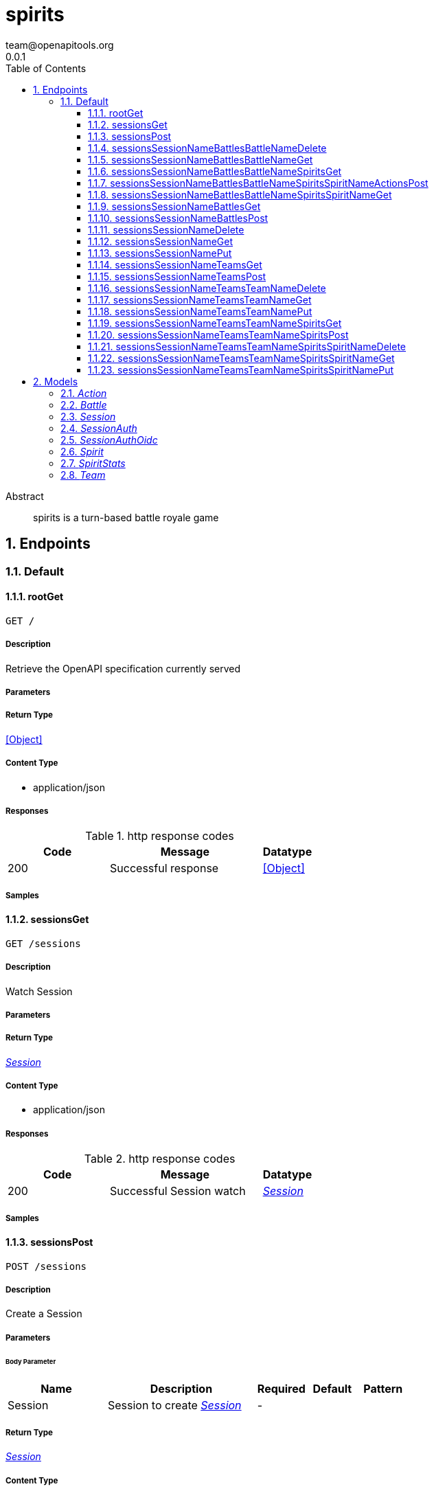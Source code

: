 = spirits
team@openapitools.org
0.0.1
:toc: left
:numbered:
:toclevels: 3
:source-highlighter: highlightjs
:keywords: openapi, rest, spirits
:specDir: 
:snippetDir: 
:generator-template: v1 2019-12-20
:info-url: https://openapi-generator.tech
:app-name: spirits

[abstract]
.Abstract
spirits is a turn-based battle royale game


// markup not found, no include::{specDir}intro.adoc[opts=optional]



== Endpoints


[.Default]
=== Default


[.rootGet]
==== rootGet

`GET /`



===== Description

Retrieve the OpenAPI specification currently served


// markup not found, no include::{specDir}GET/spec.adoc[opts=optional]



===== Parameters







===== Return Type


<<Object>>


===== Content Type

* application/json

===== Responses

.http response codes
[cols="2,3,1"]
|===
| Code | Message | Datatype


| 200
| Successful response
|  <<Object>>

|===

===== Samples


// markup not found, no include::{snippetDir}GET/http-request.adoc[opts=optional]


// markup not found, no include::{snippetDir}GET/http-response.adoc[opts=optional]



// file not found, no * wiremock data link :GET/GET.json[]


ifdef::internal-generation[]
===== Implementation

// markup not found, no include::{specDir}GET/implementation.adoc[opts=optional]


endif::internal-generation[]


[.sessionsGet]
==== sessionsGet

`GET /sessions`



===== Description

Watch Session


// markup not found, no include::{specDir}sessions/GET/spec.adoc[opts=optional]



===== Parameters







===== Return Type

<<Session>>


===== Content Type

* application/json

===== Responses

.http response codes
[cols="2,3,1"]
|===
| Code | Message | Datatype


| 200
| Successful Session watch
|  <<Session>>

|===

===== Samples


// markup not found, no include::{snippetDir}sessions/GET/http-request.adoc[opts=optional]


// markup not found, no include::{snippetDir}sessions/GET/http-response.adoc[opts=optional]



// file not found, no * wiremock data link :sessions/GET/GET.json[]


ifdef::internal-generation[]
===== Implementation

// markup not found, no include::{specDir}sessions/GET/implementation.adoc[opts=optional]


endif::internal-generation[]


[.sessionsPost]
==== sessionsPost

`POST /sessions`



===== Description

Create a Session


// markup not found, no include::{specDir}sessions/POST/spec.adoc[opts=optional]



===== Parameters


====== Body Parameter

[cols="2,3,1,1,1"]
|===
|Name| Description| Required| Default| Pattern

| Session
| Session to create <<Session>>
| -
| 
| 

|===





===== Return Type

<<Session>>


===== Content Type

* application/json

===== Responses

.http response codes
[cols="2,3,1"]
|===
| Code | Message | Datatype


| 201
| Successful Session create
|  <<Session>>

|===

===== Samples


// markup not found, no include::{snippetDir}sessions/POST/http-request.adoc[opts=optional]


// markup not found, no include::{snippetDir}sessions/POST/http-response.adoc[opts=optional]



// file not found, no * wiremock data link :sessions/POST/POST.json[]


ifdef::internal-generation[]
===== Implementation

// markup not found, no include::{specDir}sessions/POST/implementation.adoc[opts=optional]


endif::internal-generation[]


[.sessionsSessionNameBattlesBattleNameDelete]
==== sessionsSessionNameBattlesBattleNameDelete

`DELETE /sessions/{sessionName}/battles/{battleName}`



===== Description

Watch Battle


// markup not found, no include::{specDir}sessions/\{sessionName\}/battles/\{battleName\}/DELETE/spec.adoc[opts=optional]



===== Parameters

====== Path Parameters

[cols="2,3,1,1,1"]
|===
|Name| Description| Required| Default| Pattern

| sessionName
| Battle name 
| X
| null
| 

| battleName
| Battle name 
| X
| null
| 

|===






===== Return Type

<<Battle>>


===== Content Type

* application/json

===== Responses

.http response codes
[cols="2,3,1"]
|===
| Code | Message | Datatype


| 200
| Successful Battle delete
|  <<Battle>>

|===

===== Samples


// markup not found, no include::{snippetDir}sessions/\{sessionName\}/battles/\{battleName\}/DELETE/http-request.adoc[opts=optional]


// markup not found, no include::{snippetDir}sessions/\{sessionName\}/battles/\{battleName\}/DELETE/http-response.adoc[opts=optional]



// file not found, no * wiremock data link :sessions/{sessionName}/battles/{battleName}/DELETE/DELETE.json[]


ifdef::internal-generation[]
===== Implementation

// markup not found, no include::{specDir}sessions/\{sessionName\}/battles/\{battleName\}/DELETE/implementation.adoc[opts=optional]


endif::internal-generation[]


[.sessionsSessionNameBattlesBattleNameGet]
==== sessionsSessionNameBattlesBattleNameGet

`GET /sessions/{sessionName}/battles/{battleName}`



===== Description

Watch Battle


// markup not found, no include::{specDir}sessions/\{sessionName\}/battles/\{battleName\}/GET/spec.adoc[opts=optional]



===== Parameters

====== Path Parameters

[cols="2,3,1,1,1"]
|===
|Name| Description| Required| Default| Pattern

| sessionName
| Battle name 
| X
| null
| 

| battleName
| Battle name 
| X
| null
| 

|===






===== Return Type

<<Battle>>


===== Content Type

* application/json

===== Responses

.http response codes
[cols="2,3,1"]
|===
| Code | Message | Datatype


| 200
| Successful Battle watch
|  <<Battle>>

|===

===== Samples


// markup not found, no include::{snippetDir}sessions/\{sessionName\}/battles/\{battleName\}/GET/http-request.adoc[opts=optional]


// markup not found, no include::{snippetDir}sessions/\{sessionName\}/battles/\{battleName\}/GET/http-response.adoc[opts=optional]



// file not found, no * wiremock data link :sessions/{sessionName}/battles/{battleName}/GET/GET.json[]


ifdef::internal-generation[]
===== Implementation

// markup not found, no include::{specDir}sessions/\{sessionName\}/battles/\{battleName\}/GET/implementation.adoc[opts=optional]


endif::internal-generation[]


[.sessionsSessionNameBattlesBattleNameSpiritsGet]
==== sessionsSessionNameBattlesBattleNameSpiritsGet

`GET /sessions/{sessionName}/battles/{battleName}/spirits`



===== Description

Watch Spirit


// markup not found, no include::{specDir}sessions/\{sessionName\}/battles/\{battleName\}/spirits/GET/spec.adoc[opts=optional]



===== Parameters

====== Path Parameters

[cols="2,3,1,1,1"]
|===
|Name| Description| Required| Default| Pattern

| sessionName
| Spirit name 
| X
| null
| 

| battleName
| Spirit name 
| X
| null
| 

|===






===== Return Type

<<Spirit>>


===== Content Type

* application/json

===== Responses

.http response codes
[cols="2,3,1"]
|===
| Code | Message | Datatype


| 200
| Successful Spirit watch
|  <<Spirit>>

|===

===== Samples


// markup not found, no include::{snippetDir}sessions/\{sessionName\}/battles/\{battleName\}/spirits/GET/http-request.adoc[opts=optional]


// markup not found, no include::{snippetDir}sessions/\{sessionName\}/battles/\{battleName\}/spirits/GET/http-response.adoc[opts=optional]



// file not found, no * wiremock data link :sessions/{sessionName}/battles/{battleName}/spirits/GET/GET.json[]


ifdef::internal-generation[]
===== Implementation

// markup not found, no include::{specDir}sessions/\{sessionName\}/battles/\{battleName\}/spirits/GET/implementation.adoc[opts=optional]


endif::internal-generation[]


[.sessionsSessionNameBattlesBattleNameSpiritsSpiritNameActionsPost]
==== sessionsSessionNameBattlesBattleNameSpiritsSpiritNameActionsPost

`POST /sessions/{sessionName}/battles/{battleName}/spirits/{spiritName}/actions`



===== Description

Create a Action


// markup not found, no include::{specDir}sessions/\{sessionName\}/battles/\{battleName\}/spirits/\{spiritName\}/actions/POST/spec.adoc[opts=optional]



===== Parameters

====== Path Parameters

[cols="2,3,1,1,1"]
|===
|Name| Description| Required| Default| Pattern

| sessionName
| Action name 
| X
| null
| 

| battleName
| Action name 
| X
| null
| 

| spiritName
| Action name 
| X
| null
| 

|===

====== Body Parameter

[cols="2,3,1,1,1"]
|===
|Name| Description| Required| Default| Pattern

| Action
| Action to create <<Action>>
| -
| 
| 

|===





===== Return Type

<<Action>>


===== Content Type

* application/json

===== Responses

.http response codes
[cols="2,3,1"]
|===
| Code | Message | Datatype


| 201
| Successful Action create
|  <<Action>>

|===

===== Samples


// markup not found, no include::{snippetDir}sessions/\{sessionName\}/battles/\{battleName\}/spirits/\{spiritName\}/actions/POST/http-request.adoc[opts=optional]


// markup not found, no include::{snippetDir}sessions/\{sessionName\}/battles/\{battleName\}/spirits/\{spiritName\}/actions/POST/http-response.adoc[opts=optional]



// file not found, no * wiremock data link :sessions/{sessionName}/battles/{battleName}/spirits/{spiritName}/actions/POST/POST.json[]


ifdef::internal-generation[]
===== Implementation

// markup not found, no include::{specDir}sessions/\{sessionName\}/battles/\{battleName\}/spirits/\{spiritName\}/actions/POST/implementation.adoc[opts=optional]


endif::internal-generation[]


[.sessionsSessionNameBattlesBattleNameSpiritsSpiritNameGet]
==== sessionsSessionNameBattlesBattleNameSpiritsSpiritNameGet

`GET /sessions/{sessionName}/battles/{battleName}/spirits/{spiritName}`



===== Description

Watch Spirit


// markup not found, no include::{specDir}sessions/\{sessionName\}/battles/\{battleName\}/spirits/\{spiritName\}/GET/spec.adoc[opts=optional]



===== Parameters

====== Path Parameters

[cols="2,3,1,1,1"]
|===
|Name| Description| Required| Default| Pattern

| sessionName
| Spirit name 
| X
| null
| 

| battleName
| Spirit name 
| X
| null
| 

| spiritName
| Spirit name 
| X
| null
| 

|===






===== Return Type

<<Spirit>>


===== Content Type

* application/json

===== Responses

.http response codes
[cols="2,3,1"]
|===
| Code | Message | Datatype


| 200
| Successful Spirit watch
|  <<Spirit>>

|===

===== Samples


// markup not found, no include::{snippetDir}sessions/\{sessionName\}/battles/\{battleName\}/spirits/\{spiritName\}/GET/http-request.adoc[opts=optional]


// markup not found, no include::{snippetDir}sessions/\{sessionName\}/battles/\{battleName\}/spirits/\{spiritName\}/GET/http-response.adoc[opts=optional]



// file not found, no * wiremock data link :sessions/{sessionName}/battles/{battleName}/spirits/{spiritName}/GET/GET.json[]


ifdef::internal-generation[]
===== Implementation

// markup not found, no include::{specDir}sessions/\{sessionName\}/battles/\{battleName\}/spirits/\{spiritName\}/GET/implementation.adoc[opts=optional]


endif::internal-generation[]


[.sessionsSessionNameBattlesGet]
==== sessionsSessionNameBattlesGet

`GET /sessions/{sessionName}/battles`



===== Description

Watch Battle


// markup not found, no include::{specDir}sessions/\{sessionName\}/battles/GET/spec.adoc[opts=optional]



===== Parameters

====== Path Parameters

[cols="2,3,1,1,1"]
|===
|Name| Description| Required| Default| Pattern

| sessionName
| Battle name 
| X
| null
| 

|===






===== Return Type

<<Battle>>


===== Content Type

* application/json

===== Responses

.http response codes
[cols="2,3,1"]
|===
| Code | Message | Datatype


| 200
| Successful Battle watch
|  <<Battle>>

|===

===== Samples


// markup not found, no include::{snippetDir}sessions/\{sessionName\}/battles/GET/http-request.adoc[opts=optional]


// markup not found, no include::{snippetDir}sessions/\{sessionName\}/battles/GET/http-response.adoc[opts=optional]



// file not found, no * wiremock data link :sessions/{sessionName}/battles/GET/GET.json[]


ifdef::internal-generation[]
===== Implementation

// markup not found, no include::{specDir}sessions/\{sessionName\}/battles/GET/implementation.adoc[opts=optional]


endif::internal-generation[]


[.sessionsSessionNameBattlesPost]
==== sessionsSessionNameBattlesPost

`POST /sessions/{sessionName}/battles`



===== Description

Create a Battle


// markup not found, no include::{specDir}sessions/\{sessionName\}/battles/POST/spec.adoc[opts=optional]



===== Parameters

====== Path Parameters

[cols="2,3,1,1,1"]
|===
|Name| Description| Required| Default| Pattern

| sessionName
| Battle name 
| X
| null
| 

|===

====== Body Parameter

[cols="2,3,1,1,1"]
|===
|Name| Description| Required| Default| Pattern

| Battle
| Battle to create <<Battle>>
| -
| 
| 

|===





===== Return Type

<<Battle>>


===== Content Type

* application/json

===== Responses

.http response codes
[cols="2,3,1"]
|===
| Code | Message | Datatype


| 201
| Successful Battle create
|  <<Battle>>

|===

===== Samples


// markup not found, no include::{snippetDir}sessions/\{sessionName\}/battles/POST/http-request.adoc[opts=optional]


// markup not found, no include::{snippetDir}sessions/\{sessionName\}/battles/POST/http-response.adoc[opts=optional]



// file not found, no * wiremock data link :sessions/{sessionName}/battles/POST/POST.json[]


ifdef::internal-generation[]
===== Implementation

// markup not found, no include::{specDir}sessions/\{sessionName\}/battles/POST/implementation.adoc[opts=optional]


endif::internal-generation[]


[.sessionsSessionNameDelete]
==== sessionsSessionNameDelete

`DELETE /sessions/{sessionName}`



===== Description

Watch Session


// markup not found, no include::{specDir}sessions/\{sessionName\}/DELETE/spec.adoc[opts=optional]



===== Parameters

====== Path Parameters

[cols="2,3,1,1,1"]
|===
|Name| Description| Required| Default| Pattern

| sessionName
| Session name 
| X
| null
| 

|===






===== Return Type

<<Session>>


===== Content Type

* application/json

===== Responses

.http response codes
[cols="2,3,1"]
|===
| Code | Message | Datatype


| 200
| Successful Session delete
|  <<Session>>

|===

===== Samples


// markup not found, no include::{snippetDir}sessions/\{sessionName\}/DELETE/http-request.adoc[opts=optional]


// markup not found, no include::{snippetDir}sessions/\{sessionName\}/DELETE/http-response.adoc[opts=optional]



// file not found, no * wiremock data link :sessions/{sessionName}/DELETE/DELETE.json[]


ifdef::internal-generation[]
===== Implementation

// markup not found, no include::{specDir}sessions/\{sessionName\}/DELETE/implementation.adoc[opts=optional]


endif::internal-generation[]


[.sessionsSessionNameGet]
==== sessionsSessionNameGet

`GET /sessions/{sessionName}`



===== Description

Watch Session


// markup not found, no include::{specDir}sessions/\{sessionName\}/GET/spec.adoc[opts=optional]



===== Parameters

====== Path Parameters

[cols="2,3,1,1,1"]
|===
|Name| Description| Required| Default| Pattern

| sessionName
| Session name 
| X
| null
| 

|===






===== Return Type

<<Session>>


===== Content Type

* application/json

===== Responses

.http response codes
[cols="2,3,1"]
|===
| Code | Message | Datatype


| 200
| Successful Session watch
|  <<Session>>

|===

===== Samples


// markup not found, no include::{snippetDir}sessions/\{sessionName\}/GET/http-request.adoc[opts=optional]


// markup not found, no include::{snippetDir}sessions/\{sessionName\}/GET/http-response.adoc[opts=optional]



// file not found, no * wiremock data link :sessions/{sessionName}/GET/GET.json[]


ifdef::internal-generation[]
===== Implementation

// markup not found, no include::{specDir}sessions/\{sessionName\}/GET/implementation.adoc[opts=optional]


endif::internal-generation[]


[.sessionsSessionNamePut]
==== sessionsSessionNamePut

`PUT /sessions/{sessionName}`



===== Description

Update Session


// markup not found, no include::{specDir}sessions/\{sessionName\}/PUT/spec.adoc[opts=optional]



===== Parameters

====== Path Parameters

[cols="2,3,1,1,1"]
|===
|Name| Description| Required| Default| Pattern

| sessionName
| Session name 
| X
| null
| 

|===

====== Body Parameter

[cols="2,3,1,1,1"]
|===
|Name| Description| Required| Default| Pattern

| Session
| Session to update <<Session>>
| -
| 
| 

|===





===== Return Type

<<Session>>


===== Content Type

* application/json

===== Responses

.http response codes
[cols="2,3,1"]
|===
| Code | Message | Datatype


| 200
| Successful Session update
|  <<Session>>

|===

===== Samples


// markup not found, no include::{snippetDir}sessions/\{sessionName\}/PUT/http-request.adoc[opts=optional]


// markup not found, no include::{snippetDir}sessions/\{sessionName\}/PUT/http-response.adoc[opts=optional]



// file not found, no * wiremock data link :sessions/{sessionName}/PUT/PUT.json[]


ifdef::internal-generation[]
===== Implementation

// markup not found, no include::{specDir}sessions/\{sessionName\}/PUT/implementation.adoc[opts=optional]


endif::internal-generation[]


[.sessionsSessionNameTeamsGet]
==== sessionsSessionNameTeamsGet

`GET /sessions/{sessionName}/teams`



===== Description

Watch Team


// markup not found, no include::{specDir}sessions/\{sessionName\}/teams/GET/spec.adoc[opts=optional]



===== Parameters

====== Path Parameters

[cols="2,3,1,1,1"]
|===
|Name| Description| Required| Default| Pattern

| sessionName
| Team name 
| X
| null
| 

|===






===== Return Type

<<Team>>


===== Content Type

* application/json

===== Responses

.http response codes
[cols="2,3,1"]
|===
| Code | Message | Datatype


| 200
| Successful Team watch
|  <<Team>>

|===

===== Samples


// markup not found, no include::{snippetDir}sessions/\{sessionName\}/teams/GET/http-request.adoc[opts=optional]


// markup not found, no include::{snippetDir}sessions/\{sessionName\}/teams/GET/http-response.adoc[opts=optional]



// file not found, no * wiremock data link :sessions/{sessionName}/teams/GET/GET.json[]


ifdef::internal-generation[]
===== Implementation

// markup not found, no include::{specDir}sessions/\{sessionName\}/teams/GET/implementation.adoc[opts=optional]


endif::internal-generation[]


[.sessionsSessionNameTeamsPost]
==== sessionsSessionNameTeamsPost

`POST /sessions/{sessionName}/teams`



===== Description

Create a Team


// markup not found, no include::{specDir}sessions/\{sessionName\}/teams/POST/spec.adoc[opts=optional]



===== Parameters

====== Path Parameters

[cols="2,3,1,1,1"]
|===
|Name| Description| Required| Default| Pattern

| sessionName
| Team name 
| X
| null
| 

|===

====== Body Parameter

[cols="2,3,1,1,1"]
|===
|Name| Description| Required| Default| Pattern

| Team
| Team to create <<Team>>
| -
| 
| 

|===





===== Return Type

<<Team>>


===== Content Type

* application/json

===== Responses

.http response codes
[cols="2,3,1"]
|===
| Code | Message | Datatype


| 201
| Successful Team create
|  <<Team>>

|===

===== Samples


// markup not found, no include::{snippetDir}sessions/\{sessionName\}/teams/POST/http-request.adoc[opts=optional]


// markup not found, no include::{snippetDir}sessions/\{sessionName\}/teams/POST/http-response.adoc[opts=optional]



// file not found, no * wiremock data link :sessions/{sessionName}/teams/POST/POST.json[]


ifdef::internal-generation[]
===== Implementation

// markup not found, no include::{specDir}sessions/\{sessionName\}/teams/POST/implementation.adoc[opts=optional]


endif::internal-generation[]


[.sessionsSessionNameTeamsTeamNameDelete]
==== sessionsSessionNameTeamsTeamNameDelete

`DELETE /sessions/{sessionName}/teams/{teamName}`



===== Description

Watch Team


// markup not found, no include::{specDir}sessions/\{sessionName\}/teams/\{teamName\}/DELETE/spec.adoc[opts=optional]



===== Parameters

====== Path Parameters

[cols="2,3,1,1,1"]
|===
|Name| Description| Required| Default| Pattern

| sessionName
| Team name 
| X
| null
| 

| teamName
| Team name 
| X
| null
| 

|===






===== Return Type

<<Team>>


===== Content Type

* application/json

===== Responses

.http response codes
[cols="2,3,1"]
|===
| Code | Message | Datatype


| 200
| Successful Team delete
|  <<Team>>

|===

===== Samples


// markup not found, no include::{snippetDir}sessions/\{sessionName\}/teams/\{teamName\}/DELETE/http-request.adoc[opts=optional]


// markup not found, no include::{snippetDir}sessions/\{sessionName\}/teams/\{teamName\}/DELETE/http-response.adoc[opts=optional]



// file not found, no * wiremock data link :sessions/{sessionName}/teams/{teamName}/DELETE/DELETE.json[]


ifdef::internal-generation[]
===== Implementation

// markup not found, no include::{specDir}sessions/\{sessionName\}/teams/\{teamName\}/DELETE/implementation.adoc[opts=optional]


endif::internal-generation[]


[.sessionsSessionNameTeamsTeamNameGet]
==== sessionsSessionNameTeamsTeamNameGet

`GET /sessions/{sessionName}/teams/{teamName}`



===== Description

Watch Team


// markup not found, no include::{specDir}sessions/\{sessionName\}/teams/\{teamName\}/GET/spec.adoc[opts=optional]



===== Parameters

====== Path Parameters

[cols="2,3,1,1,1"]
|===
|Name| Description| Required| Default| Pattern

| sessionName
| Team name 
| X
| null
| 

| teamName
| Team name 
| X
| null
| 

|===






===== Return Type

<<Team>>


===== Content Type

* application/json

===== Responses

.http response codes
[cols="2,3,1"]
|===
| Code | Message | Datatype


| 200
| Successful Team watch
|  <<Team>>

|===

===== Samples


// markup not found, no include::{snippetDir}sessions/\{sessionName\}/teams/\{teamName\}/GET/http-request.adoc[opts=optional]


// markup not found, no include::{snippetDir}sessions/\{sessionName\}/teams/\{teamName\}/GET/http-response.adoc[opts=optional]



// file not found, no * wiremock data link :sessions/{sessionName}/teams/{teamName}/GET/GET.json[]


ifdef::internal-generation[]
===== Implementation

// markup not found, no include::{specDir}sessions/\{sessionName\}/teams/\{teamName\}/GET/implementation.adoc[opts=optional]


endif::internal-generation[]


[.sessionsSessionNameTeamsTeamNamePut]
==== sessionsSessionNameTeamsTeamNamePut

`PUT /sessions/{sessionName}/teams/{teamName}`



===== Description

Update Team


// markup not found, no include::{specDir}sessions/\{sessionName\}/teams/\{teamName\}/PUT/spec.adoc[opts=optional]



===== Parameters

====== Path Parameters

[cols="2,3,1,1,1"]
|===
|Name| Description| Required| Default| Pattern

| sessionName
| Team name 
| X
| null
| 

| teamName
| Team name 
| X
| null
| 

|===

====== Body Parameter

[cols="2,3,1,1,1"]
|===
|Name| Description| Required| Default| Pattern

| Team
| Team to update <<Team>>
| -
| 
| 

|===





===== Return Type

<<Team>>


===== Content Type

* application/json

===== Responses

.http response codes
[cols="2,3,1"]
|===
| Code | Message | Datatype


| 200
| Successful Team update
|  <<Team>>

|===

===== Samples


// markup not found, no include::{snippetDir}sessions/\{sessionName\}/teams/\{teamName\}/PUT/http-request.adoc[opts=optional]


// markup not found, no include::{snippetDir}sessions/\{sessionName\}/teams/\{teamName\}/PUT/http-response.adoc[opts=optional]



// file not found, no * wiremock data link :sessions/{sessionName}/teams/{teamName}/PUT/PUT.json[]


ifdef::internal-generation[]
===== Implementation

// markup not found, no include::{specDir}sessions/\{sessionName\}/teams/\{teamName\}/PUT/implementation.adoc[opts=optional]


endif::internal-generation[]


[.sessionsSessionNameTeamsTeamNameSpiritsGet]
==== sessionsSessionNameTeamsTeamNameSpiritsGet

`GET /sessions/{sessionName}/teams/{teamName}/spirits`



===== Description

Watch Spirit


// markup not found, no include::{specDir}sessions/\{sessionName\}/teams/\{teamName\}/spirits/GET/spec.adoc[opts=optional]



===== Parameters

====== Path Parameters

[cols="2,3,1,1,1"]
|===
|Name| Description| Required| Default| Pattern

| sessionName
| Spirit name 
| X
| null
| 

| teamName
| Spirit name 
| X
| null
| 

|===






===== Return Type

<<Spirit>>


===== Content Type

* application/json

===== Responses

.http response codes
[cols="2,3,1"]
|===
| Code | Message | Datatype


| 200
| Successful Spirit watch
|  <<Spirit>>

|===

===== Samples


// markup not found, no include::{snippetDir}sessions/\{sessionName\}/teams/\{teamName\}/spirits/GET/http-request.adoc[opts=optional]


// markup not found, no include::{snippetDir}sessions/\{sessionName\}/teams/\{teamName\}/spirits/GET/http-response.adoc[opts=optional]



// file not found, no * wiremock data link :sessions/{sessionName}/teams/{teamName}/spirits/GET/GET.json[]


ifdef::internal-generation[]
===== Implementation

// markup not found, no include::{specDir}sessions/\{sessionName\}/teams/\{teamName\}/spirits/GET/implementation.adoc[opts=optional]


endif::internal-generation[]


[.sessionsSessionNameTeamsTeamNameSpiritsPost]
==== sessionsSessionNameTeamsTeamNameSpiritsPost

`POST /sessions/{sessionName}/teams/{teamName}/spirits`



===== Description

Create a Spirit


// markup not found, no include::{specDir}sessions/\{sessionName\}/teams/\{teamName\}/spirits/POST/spec.adoc[opts=optional]



===== Parameters

====== Path Parameters

[cols="2,3,1,1,1"]
|===
|Name| Description| Required| Default| Pattern

| sessionName
| Spirit name 
| X
| null
| 

| teamName
| Spirit name 
| X
| null
| 

|===

====== Body Parameter

[cols="2,3,1,1,1"]
|===
|Name| Description| Required| Default| Pattern

| Spirit
| Spirit to create <<Spirit>>
| -
| 
| 

|===





===== Return Type

<<Spirit>>


===== Content Type

* application/json

===== Responses

.http response codes
[cols="2,3,1"]
|===
| Code | Message | Datatype


| 201
| Successful Spirit create
|  <<Spirit>>

|===

===== Samples


// markup not found, no include::{snippetDir}sessions/\{sessionName\}/teams/\{teamName\}/spirits/POST/http-request.adoc[opts=optional]


// markup not found, no include::{snippetDir}sessions/\{sessionName\}/teams/\{teamName\}/spirits/POST/http-response.adoc[opts=optional]



// file not found, no * wiremock data link :sessions/{sessionName}/teams/{teamName}/spirits/POST/POST.json[]


ifdef::internal-generation[]
===== Implementation

// markup not found, no include::{specDir}sessions/\{sessionName\}/teams/\{teamName\}/spirits/POST/implementation.adoc[opts=optional]


endif::internal-generation[]


[.sessionsSessionNameTeamsTeamNameSpiritsSpiritNameDelete]
==== sessionsSessionNameTeamsTeamNameSpiritsSpiritNameDelete

`DELETE /sessions/{sessionName}/teams/{teamName}/spirits/{spiritName}`



===== Description

Watch Spirit


// markup not found, no include::{specDir}sessions/\{sessionName\}/teams/\{teamName\}/spirits/\{spiritName\}/DELETE/spec.adoc[opts=optional]



===== Parameters

====== Path Parameters

[cols="2,3,1,1,1"]
|===
|Name| Description| Required| Default| Pattern

| sessionName
| Spirit name 
| X
| null
| 

| teamName
| Spirit name 
| X
| null
| 

| spiritName
| Spirit name 
| X
| null
| 

|===






===== Return Type

<<Spirit>>


===== Content Type

* application/json

===== Responses

.http response codes
[cols="2,3,1"]
|===
| Code | Message | Datatype


| 200
| Successful Spirit delete
|  <<Spirit>>

|===

===== Samples


// markup not found, no include::{snippetDir}sessions/\{sessionName\}/teams/\{teamName\}/spirits/\{spiritName\}/DELETE/http-request.adoc[opts=optional]


// markup not found, no include::{snippetDir}sessions/\{sessionName\}/teams/\{teamName\}/spirits/\{spiritName\}/DELETE/http-response.adoc[opts=optional]



// file not found, no * wiremock data link :sessions/{sessionName}/teams/{teamName}/spirits/{spiritName}/DELETE/DELETE.json[]


ifdef::internal-generation[]
===== Implementation

// markup not found, no include::{specDir}sessions/\{sessionName\}/teams/\{teamName\}/spirits/\{spiritName\}/DELETE/implementation.adoc[opts=optional]


endif::internal-generation[]


[.sessionsSessionNameTeamsTeamNameSpiritsSpiritNameGet]
==== sessionsSessionNameTeamsTeamNameSpiritsSpiritNameGet

`GET /sessions/{sessionName}/teams/{teamName}/spirits/{spiritName}`



===== Description

Watch Spirit


// markup not found, no include::{specDir}sessions/\{sessionName\}/teams/\{teamName\}/spirits/\{spiritName\}/GET/spec.adoc[opts=optional]



===== Parameters

====== Path Parameters

[cols="2,3,1,1,1"]
|===
|Name| Description| Required| Default| Pattern

| sessionName
| Spirit name 
| X
| null
| 

| teamName
| Spirit name 
| X
| null
| 

| spiritName
| Spirit name 
| X
| null
| 

|===






===== Return Type

<<Spirit>>


===== Content Type

* application/json

===== Responses

.http response codes
[cols="2,3,1"]
|===
| Code | Message | Datatype


| 200
| Successful Spirit watch
|  <<Spirit>>

|===

===== Samples


// markup not found, no include::{snippetDir}sessions/\{sessionName\}/teams/\{teamName\}/spirits/\{spiritName\}/GET/http-request.adoc[opts=optional]


// markup not found, no include::{snippetDir}sessions/\{sessionName\}/teams/\{teamName\}/spirits/\{spiritName\}/GET/http-response.adoc[opts=optional]



// file not found, no * wiremock data link :sessions/{sessionName}/teams/{teamName}/spirits/{spiritName}/GET/GET.json[]


ifdef::internal-generation[]
===== Implementation

// markup not found, no include::{specDir}sessions/\{sessionName\}/teams/\{teamName\}/spirits/\{spiritName\}/GET/implementation.adoc[opts=optional]


endif::internal-generation[]


[.sessionsSessionNameTeamsTeamNameSpiritsSpiritNamePut]
==== sessionsSessionNameTeamsTeamNameSpiritsSpiritNamePut

`PUT /sessions/{sessionName}/teams/{teamName}/spirits/{spiritName}`



===== Description

Update Spirit


// markup not found, no include::{specDir}sessions/\{sessionName\}/teams/\{teamName\}/spirits/\{spiritName\}/PUT/spec.adoc[opts=optional]



===== Parameters

====== Path Parameters

[cols="2,3,1,1,1"]
|===
|Name| Description| Required| Default| Pattern

| sessionName
| Spirit name 
| X
| null
| 

| teamName
| Spirit name 
| X
| null
| 

| spiritName
| Spirit name 
| X
| null
| 

|===

====== Body Parameter

[cols="2,3,1,1,1"]
|===
|Name| Description| Required| Default| Pattern

| Spirit
| Spirit to update <<Spirit>>
| -
| 
| 

|===





===== Return Type

<<Spirit>>


===== Content Type

* application/json

===== Responses

.http response codes
[cols="2,3,1"]
|===
| Code | Message | Datatype


| 200
| Successful Spirit update
|  <<Spirit>>

|===

===== Samples


// markup not found, no include::{snippetDir}sessions/\{sessionName\}/teams/\{teamName\}/spirits/\{spiritName\}/PUT/http-request.adoc[opts=optional]


// markup not found, no include::{snippetDir}sessions/\{sessionName\}/teams/\{teamName\}/spirits/\{spiritName\}/PUT/http-response.adoc[opts=optional]



// file not found, no * wiremock data link :sessions/{sessionName}/teams/{teamName}/spirits/{spiritName}/PUT/PUT.json[]


ifdef::internal-generation[]
===== Implementation

// markup not found, no include::{specDir}sessions/\{sessionName\}/teams/\{teamName\}/spirits/\{spiritName\}/PUT/implementation.adoc[opts=optional]


endif::internal-generation[]


[#models]
== Models


[#Action]
=== _Action_ 

A reference to a Spirit&#39;s Action

[.fields-Action]
[cols="2,1,2,4,1"]
|===
| Field Name| Required| Type| Description| Format

| name
| X
| String 
| The name of a Spirit&#39;s Action
|  

|===


[#Battle]
=== _Battle_ 

A skirmish amongst Spirit&#39;s

[.fields-Battle]
[cols="2,1,2,4,1"]
|===
| Field Name| Required| Type| Description| Format

| name
| X
| String 
| The unique name of this Battle
|  

| spirits
| X
| List  of <<string>>
| The spirits involved in this Battle.
|  

|===


[#Session]
=== _Session_ 

An isolated collection of Battle&#39;s and Team&#39;s

[.fields-Session]
[cols="2,1,2,4,1"]
|===
| Field Name| Required| Type| Description| Format

| name
| X
| String 
| The unique name of this Session
|  

| auth
| 
| Session_auth 
| 
|  

|===


[#SessionAuth]
=== _SessionAuth_ 

A description of the auth requirements for this Session; defaults to using the well-known OIDC provider

[.fields-SessionAuth]
[cols="2,1,2,4,1"]
|===
| Field Name| Required| Type| Description| Format

| oidc
| 
| Session_auth_oidc 
| 
|  

|===


[#SessionAuthOidc]
=== _SessionAuthOidc_ 

OIDC authentication configuration

[.fields-SessionAuthOidc]
[cols="2,1,2,4,1"]
|===
| Field Name| Required| Type| Description| Format

| issuer
| 
| String 
| OIDC issuer to use for authentication
|  

|===


[#Spirit]
=== _Spirit_ 

An actor in a Battle

[.fields-Spirit]
[cols="2,1,2,4,1"]
|===
| Field Name| Required| Type| Description| Format

| name
| X
| String 
| The unique name of this Spirit
|  

| stats
| X
| Spirit_stats 
| 
|  

| actions
| 
| List  of <<string>>
| The Action&#39;s that this Spirit can perform
|  

| intelligence
| 
| String 
| The AI setting for this Spirit
|  

|===


[#SpiritStats]
=== _SpiritStats_ 

Quantitative properties of the Spirit; these are utilized and manipulated throughout the course of a Battle

[.fields-SpiritStats]
[cols="2,1,2,4,1"]
|===
| Field Name| Required| Type| Description| Format

| health
| X
| Long 
| A quantitative representation of the energy of the Spirit; when this drops to 0, the Spirit is no longer to participate in a Battle
| int64 

| power
| 
| Long 
| A quantitative representation of the might of the Spirit
| int64 

| armor
| 
| Long 
| A quantitative representation of the defense of the Spirit
| int64 

| agility
| 
| Long 
| A quantitative representation of the speed of the Spirit
| int64 

|===


[#Team]
=== _Team_ 

A collection Spirit&#39;s

[.fields-Team]
[cols="2,1,2,4,1"]
|===
| Field Name| Required| Type| Description| Format

| name
| X
| String 
| The unique name of this Team
|  

|===


